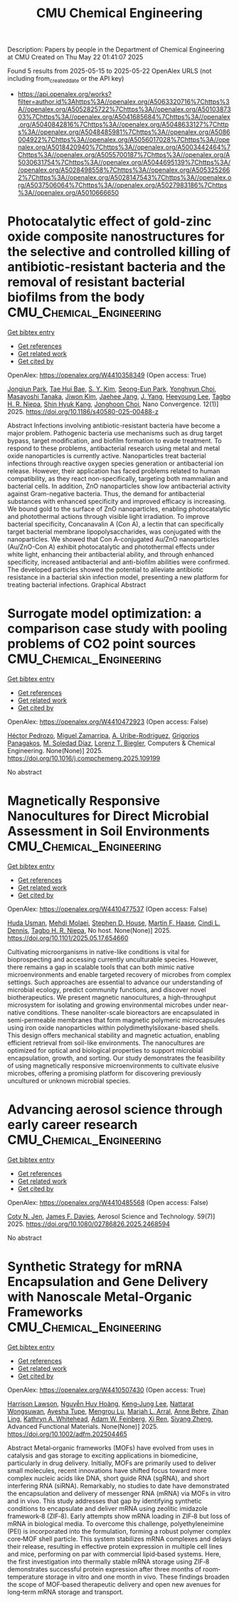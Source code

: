 #+TITLE: CMU Chemical Engineering
Description: Papers by people in the Department of Chemical Engineering at CMU
Created on Thu May 22 01:41:07 2025

Found 5 results from 2025-05-15 to 2025-05-22
OpenAlex URLS (not including from_created_date or the API key)
- [[https://api.openalex.org/works?filter=author.id%3Ahttps%3A//openalex.org/A5063320716%7Chttps%3A//openalex.org/A5052825722%7Chttps%3A//openalex.org/A5010387303%7Chttps%3A//openalex.org/A5041685684%7Chttps%3A//openalex.org/A5040842816%7Chttps%3A//openalex.org/A5048633127%7Chttps%3A//openalex.org/A5048485981%7Chttps%3A//openalex.org/A5086004922%7Chttps%3A//openalex.org/A5056017028%7Chttps%3A//openalex.org/A5018420940%7Chttps%3A//openalex.org/A5003442464%7Chttps%3A//openalex.org/A5055700187%7Chttps%3A//openalex.org/A5030631754%7Chttps%3A//openalex.org/A5044695139%7Chttps%3A//openalex.org/A5028498558%7Chttps%3A//openalex.org/A5053252662%7Chttps%3A//openalex.org/A5028147543%7Chttps%3A//openalex.org/A5037506064%7Chttps%3A//openalex.org/A5027983186%7Chttps%3A//openalex.org/A5010666650]]

* Photocatalytic effect of gold-zinc oxide composite nanostructures for the selective and controlled killing of antibiotic-resistant bacteria and the removal of resistant bacterial biofilms from the body  :CMU_Chemical_Engineering:
:PROPERTIES:
:UUID: https://openalex.org/W4410358349
:TOPICS: Nanoparticles: synthesis and applications, Nanoplatforms for cancer theranostics, Advanced Nanomaterials in Catalysis
:PUBLICATION_DATE: 2025-05-14
:END:    
    
[[elisp:(doi-add-bibtex-entry "https://doi.org/10.1186/s40580-025-00488-z")][Get bibtex entry]] 

- [[elisp:(progn (xref--push-markers (current-buffer) (point)) (oa--referenced-works "https://openalex.org/W4410358349"))][Get references]]
- [[elisp:(progn (xref--push-markers (current-buffer) (point)) (oa--related-works "https://openalex.org/W4410358349"))][Get related work]]
- [[elisp:(progn (xref--push-markers (current-buffer) (point)) (oa--cited-by-works "https://openalex.org/W4410358349"))][Get cited by]]

OpenAlex: https://openalex.org/W4410358349 (Open access: True)
    
[[https://openalex.org/A5089195105][Jongjun Park]], [[https://openalex.org/A5008417301][Tae Hui Bae]], [[https://openalex.org/A5101716327][S. Y. Kim]], [[https://openalex.org/A5109162928][Seong-Eun Park]], [[https://openalex.org/A5113936606][Yonghyun Choi]], [[https://openalex.org/A5018575134][Masayoshi Tanaka]], [[https://openalex.org/A5100462888][Jiwon Kim]], [[https://openalex.org/A5109441107][Jaehee Jang]], [[https://openalex.org/A5008435972][J. Yang]], [[https://openalex.org/A5100709327][Heeyoung Lee]], [[https://openalex.org/A5044695139][Tagbo H. R. Niepa]], [[https://openalex.org/A5109995093][Shin Hyuk Kang]], [[https://openalex.org/A5012952224][Jonghoon Choi]], Nano Convergence. 12(1)] 2025. https://doi.org/10.1186/s40580-025-00488-z 
     
Abstract Infections involving antibiotic-resistant bacteria have become a major problem. Pathogenic bacteria use mechanisms such as drug target bypass, target modification, and biofilm formation to evade treatment. To respond to these problems, antibacterial research using metal and metal oxide nanoparticles is currently active. Nanoparticles treat bacterial infections through reactive oxygen species generation or antibacterial ion release. However, their application has faced problems related to human compatibility, as they react non-specifically, targeting both mammalian and bacterial cells. In addition, ZnO nanoparticles show low antibacterial activity against Gram-negative bacteria. Thus, the demand for antibacterial substances with enhanced specificity and improved efficacy is increasing. We bound gold to the surface of ZnO nanoparticles, enabling photocatalytic and photothermal actions through visible light irradiation. To improve bacterial specificity, Concanavalin A (Con A), a lectin that can specifically target bacterial membrane lipopolysaccharides, was conjugated with the nanoparticles. We showed that Con A-conjugated Au/ZnO nanoparticles (Au/ZnO-Con A) exhibit photocatalytic and photothermal effects under white light, enhancing their antibacterial ability, and through enhanced specificity, increased antibacterial and anti-biofilm abilities were confirmed. The developed particles showed the potential to alleviate antibiotic resistance in a bacterial skin infection model, presenting a new platform for treating bacterial infections. Graphical Abstract    

    

* Surrogate model optimization: a comparison case study with pooling problems of CO2 point sources  :CMU_Chemical_Engineering:
:PROPERTIES:
:UUID: https://openalex.org/W4410472923
:TOPICS: Advanced Multi-Objective Optimization Algorithms, Advanced Control Systems Optimization, Process Optimization and Integration
:PUBLICATION_DATE: 2025-05-01
:END:    
    
[[elisp:(doi-add-bibtex-entry "https://doi.org/10.1016/j.compchemeng.2025.109199")][Get bibtex entry]] 

- [[elisp:(progn (xref--push-markers (current-buffer) (point)) (oa--referenced-works "https://openalex.org/W4410472923"))][Get references]]
- [[elisp:(progn (xref--push-markers (current-buffer) (point)) (oa--related-works "https://openalex.org/W4410472923"))][Get related work]]
- [[elisp:(progn (xref--push-markers (current-buffer) (point)) (oa--cited-by-works "https://openalex.org/W4410472923"))][Get cited by]]

OpenAlex: https://openalex.org/W4410472923 (Open access: False)
    
[[https://openalex.org/A5079899169][Héctor Pedrozo]], [[https://openalex.org/A5015881602][Miguel Zamarripa]], [[https://openalex.org/A5007868705][A. Uribe-Rodríguez]], [[https://openalex.org/A5028498558][Grigorios Panagakos]], [[https://openalex.org/A5042182449][M. Soledad Díaz]], [[https://openalex.org/A5052825722][Lorenz T. Biegler]], Computers & Chemical Engineering. None(None)] 2025. https://doi.org/10.1016/j.compchemeng.2025.109199 
     
No abstract    

    

* Magnetically Responsive Nanocultures for Direct Microbial Assessment in Soil Environments  :CMU_Chemical_Engineering:
:PROPERTIES:
:UUID: https://openalex.org/W4410477537
:TOPICS: Magnetic and Electromagnetic Effects
:PUBLICATION_DATE: 2025-05-18
:END:    
    
[[elisp:(doi-add-bibtex-entry "https://doi.org/10.1101/2025.05.17.654660")][Get bibtex entry]] 

- [[elisp:(progn (xref--push-markers (current-buffer) (point)) (oa--referenced-works "https://openalex.org/W4410477537"))][Get references]]
- [[elisp:(progn (xref--push-markers (current-buffer) (point)) (oa--related-works "https://openalex.org/W4410477537"))][Get related work]]
- [[elisp:(progn (xref--push-markers (current-buffer) (point)) (oa--cited-by-works "https://openalex.org/W4410477537"))][Get cited by]]

OpenAlex: https://openalex.org/W4410477537 (Open access: False)
    
[[https://openalex.org/A5006410485][Huda Usman]], [[https://openalex.org/A5080442414][Mehdi Molaei]], [[https://openalex.org/A5073414050][Stephen D. House]], [[https://openalex.org/A5082397792][Martin F. Haase]], [[https://openalex.org/A5089222578][Cindi L. Dennis]], [[https://openalex.org/A5044695139][Tagbo H. R. Niepa]], No host. None(None)] 2025. https://doi.org/10.1101/2025.05.17.654660 
     
Cultivating microorganisms in native-like conditions is vital for bioprospecting and accessing currently unculturable species. However, there remains a gap in scalable tools that can both mimic native microenvironments and enable targeted recovery of microbes from complex settings. Such approaches are essential to advance our understanding of microbial ecology, predict community functions, and discover novel biotherapeutics. We present magnetic nanocultures, a high-throughput microsystem for isolating and growing environmental microbes under near-native conditions. These nanoliter-scale bioreactors are encapsulated in semi-permeable membranes that form magnetic polymeric microcapsules using iron oxide nanoparticles within polydimethylsiloxane-based shells. This design offers mechanical stability and magnetic actuation, enabling efficient retrieval from soil-like environments. The nanocultures are optimized for optical and biological properties to support microbial encapsulation, growth, and sorting. Our study demonstrates the feasibility of using magnetically responsive microenvironments to cultivate elusive microbes, offering a promising platform for discovering previously uncultured or unknown microbial species.    

    

* Advancing aerosol science through early career research  :CMU_Chemical_Engineering:
:PROPERTIES:
:UUID: https://openalex.org/W4410485568
:TOPICS: Air Quality Monitoring and Forecasting
:PUBLICATION_DATE: 2025-05-19
:END:    
    
[[elisp:(doi-add-bibtex-entry "https://doi.org/10.1080/02786826.2025.2468594")][Get bibtex entry]] 

- [[elisp:(progn (xref--push-markers (current-buffer) (point)) (oa--referenced-works "https://openalex.org/W4410485568"))][Get references]]
- [[elisp:(progn (xref--push-markers (current-buffer) (point)) (oa--related-works "https://openalex.org/W4410485568"))][Get related work]]
- [[elisp:(progn (xref--push-markers (current-buffer) (point)) (oa--cited-by-works "https://openalex.org/W4410485568"))][Get cited by]]

OpenAlex: https://openalex.org/W4410485568 (Open access: False)
    
[[https://openalex.org/A5055700187][Coty N. Jen]], [[https://openalex.org/A5067019268][James F. Davies]], Aerosol Science and Technology. 59(7)] 2025. https://doi.org/10.1080/02786826.2025.2468594 
     
No abstract    

    

* Synthetic Strategy for mRNA Encapsulation and Gene Delivery with Nanoscale Metal‐Organic Frameworks  :CMU_Chemical_Engineering:
:PROPERTIES:
:UUID: https://openalex.org/W4410507430
:TOPICS: RNA Interference and Gene Delivery, Advanced biosensing and bioanalysis techniques, Metal-Organic Frameworks: Synthesis and Applications
:PUBLICATION_DATE: 2025-05-19
:END:    
    
[[elisp:(doi-add-bibtex-entry "https://doi.org/10.1002/adfm.202504465")][Get bibtex entry]] 

- [[elisp:(progn (xref--push-markers (current-buffer) (point)) (oa--referenced-works "https://openalex.org/W4410507430"))][Get references]]
- [[elisp:(progn (xref--push-markers (current-buffer) (point)) (oa--related-works "https://openalex.org/W4410507430"))][Get related work]]
- [[elisp:(progn (xref--push-markers (current-buffer) (point)) (oa--cited-by-works "https://openalex.org/W4410507430"))][Get cited by]]

OpenAlex: https://openalex.org/W4410507430 (Open access: True)
    
[[https://openalex.org/A5012514972][Harrison Lawson]], [[https://openalex.org/A5100729447][Nguyễn Huy Hoàng]], [[https://openalex.org/A5026347472][Keng‐Jung Lee]], [[https://openalex.org/A5050359036][Nattarat Wongsuwan]], [[https://openalex.org/A5095379199][Ayesha Tupe]], [[https://openalex.org/A5110813392][Mengrou Lu]], [[https://openalex.org/A5049474410][Mariah L. Arral]], [[https://openalex.org/A5085559862][Anne Behre]], [[https://openalex.org/A5051529193][Zihan Ling]], [[https://openalex.org/A5010666650][Kathryn A. Whitehead]], [[https://openalex.org/A5086659893][Adam W. Feinberg]], [[https://openalex.org/A5101438045][Xi Ren]], [[https://openalex.org/A5086903169][Siyang Zheng]], Advanced Functional Materials. None(None)] 2025. https://doi.org/10.1002/adfm.202504465 
     
Abstract Metal‐organic frameworks (MOFs) have evolved from uses in catalysis and gas storage to exciting applications in biomedicine, particularly in drug delivery. Initially, MOFs are primarily used to deliver small molecules, recent innovations have shifted focus toward more complex nucleic acids like DNA, short guide RNA (sgRNA), and short interfering RNA (siRNA). Remarkably, no studies to date have demonstrated the encapsulation and delivery of messenger RNA (mRNA) via MOFs in vitro and in vivo. This study addresses that gap by identifying synthetic conditions to encapsulate and deliver mRNA using zeolitic imidazole framework‐8 (ZIF‐8). Early attempts show mRNA loading in ZIF‐8 but loss of mRNA in biological media. To overcome this challenge, polyethyleneimine (PEI) is incorporated into the formulation, forming a robust polymer complex core‐MOF shell particle. This system stabilizes mRNA complexes and delays their release, resulting in effective protein expression in multiple cell lines and mice, performing on par with commercial lipid‐based systems. Here, the first investigation into thermally stable mRNA storage using ZIF‐8 demonstrates successful protein expression after three months of room‐temperature storage in vitro and one month in vivo. These findings broaden the scope of MOF‐based therapeutic delivery and open new avenues for long‐term mRNA storage and transport.    

    

